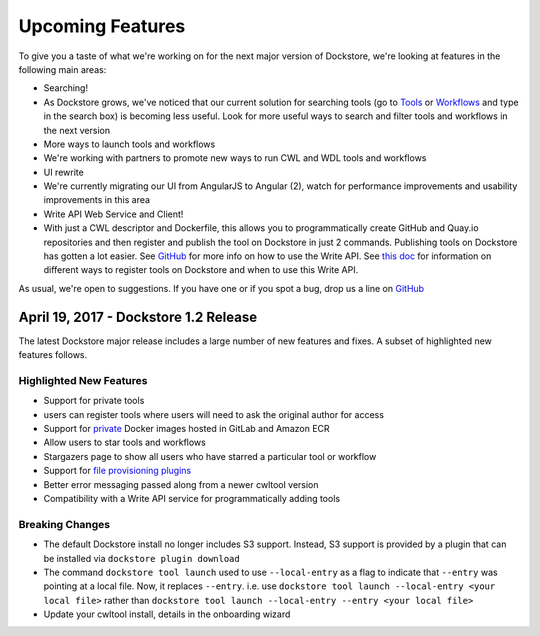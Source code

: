 Upcoming Features
=================

To give you a taste of what we're working on for the next major version
of Dockstore, we're looking at features in the following main areas:

-  Searching!
-  As Dockstore grows, we've noticed that our current solution for
   searching tools (go to `Tools <https://dockstore.org/tools>`__ or
   `Workflows <https://dockstore.org/workflows>`__ and type in the
   search box) is becoming less useful. Look for more useful ways to
   search and filter tools and workflows in the next version
-  More ways to launch tools and workflows
-  We're working with partners to promote new ways to run CWL and WDL
   tools and workflows
-  UI rewrite
-  We're currently migrating our UI from AngularJS to Angular (2), watch
   for performance improvements and usability improvements in this area
-  Write API Web Service and Client!
-  With just a CWL descriptor and Dockerfile, this allows you to
   programmatically create GitHub and Quay.io repositories and then
   register and publish the tool on Dockstore in just 2 commands.
   Publishing tools on Dockstore has gotten a lot easier. See
   `GitHub <https://github.com/dockstore/write_api_service/>`__ for more
   info on how to use the Write API. See `this
   doc </docs/publisher-tutorials/ways-to-register-tools-on-dockstore/>`__
   for information on different ways to register tools on Dockstore and
   when to use this Write API.

As usual, we're open to suggestions. If you have one or if you spot a
bug, drop us a line on
`GitHub <https://github.com/dockstore/dockstore/issues>`__

April 19, 2017 - Dockstore 1.2 Release
--------------------------------------

The latest Dockstore major release includes a large number of new
features and fixes. A subset of highlighted new features follows.

Highlighted New Features
~~~~~~~~~~~~~~~~~~~~~~~~

-  Support for private tools
-  users can register tools where users will need to ask the original
   author for access
-  Support for
   `private <https://dockstore.org/docs/docker_registries>`__ Docker
   images hosted in GitLab and Amazon ECR
-  Allow users to star tools and workflows
-  Stargazers page to show all users who have starred a particular tool
   or workflow
-  Support for `file provisioning
   plugins <https://github.com/dockstore/dockstore-cli/tree/master/dockstore-file-plugin-parent>`__
-  Better error messaging passed along from a newer cwltool version
-  Compatibility with a Write API service for programmatically adding
   tools

Breaking Changes
~~~~~~~~~~~~~~~~

-  The default Dockstore install no longer includes S3 support. Instead,
   S3 support is provided by a plugin that can be installed via
   ``dockstore plugin download``
-  The command ``dockstore tool launch`` used to use ``--local-entry``
   as a flag to indicate that ``--entry`` was pointing at a local file.
   Now, it replaces ``--entry``. i.e. use
   ``dockstore tool launch --local-entry <your local file>`` rather than
   ``dockstore tool launch --local-entry --entry <your local file>``
-  Update your cwltool install, details in the onboarding wizard

.. discourse::
    :topic_identifier: 2021
    